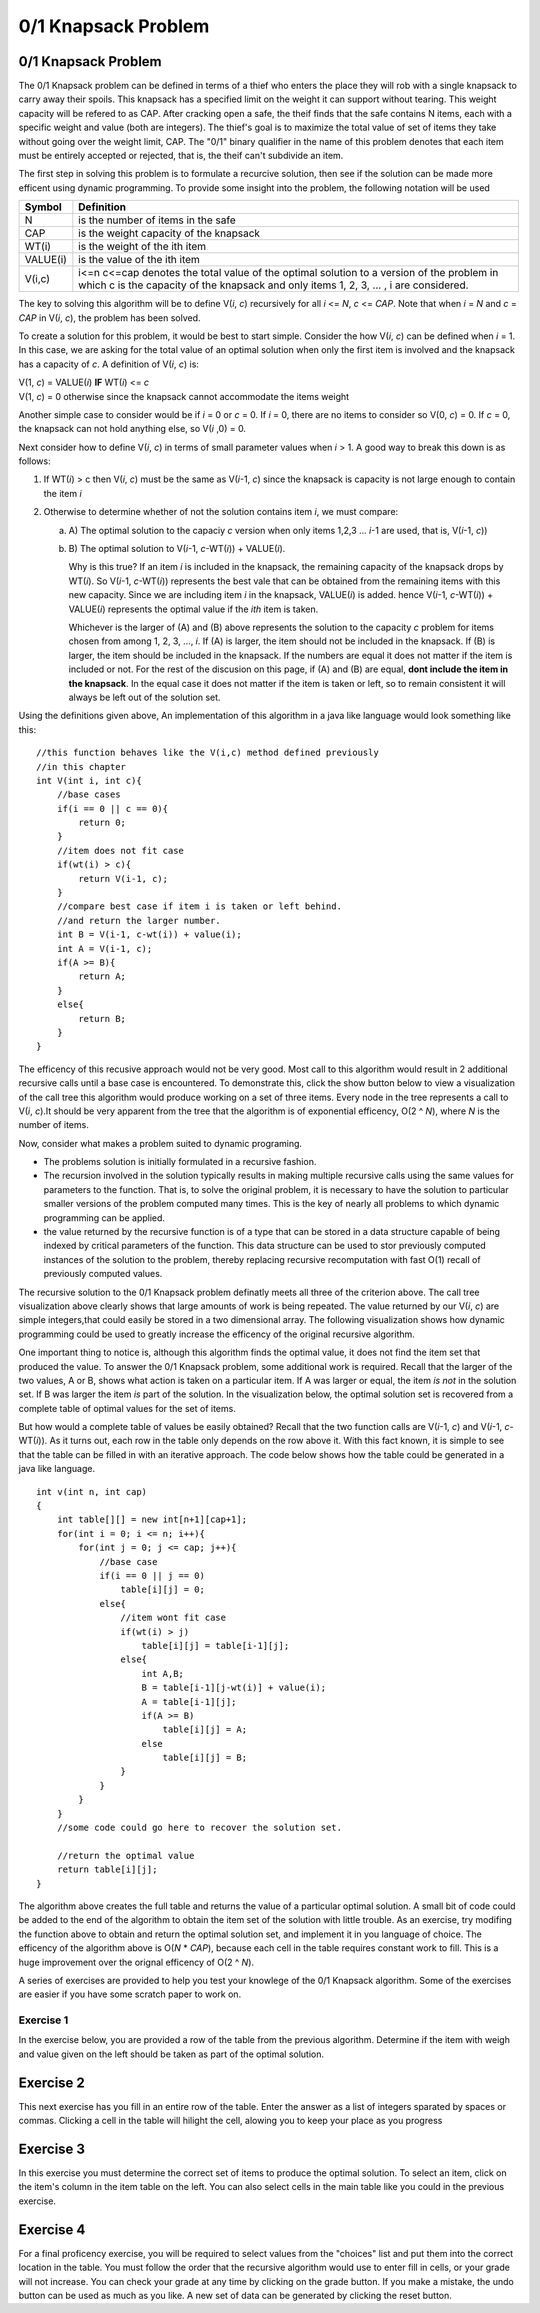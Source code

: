 .. This file is part of the OpenDSA eTextbook project. See
.. http://opendsa.org for more details.
.. Copyright (c) 2012-2020 by the OpenDSA Project Contributors, and
.. distributed under an MIT open source license.

.. avmetadata:: 
   :author: Jeremy Rodencal
   :satisfies: Knapsack
   :topic: Dynamic Programming
   :topic: Dynamic Programming; Knapsack Problem


0/1 Knapsack Problem
====================

0/1 Knapsack Problem
--------------------

The 0/1 Knapsack problem can be defined in terms of a thief who enters the
place they will rob with a single knapsack to carry away their spoils. This
knapsack has a specified limit on the weight it can support without tearing.
This weight capacity will be refered to as CAP. After cracking open a safe, the
theif finds that the safe contains N items, each with a specific weight and
value (both are integers). The thief's goal is to maximize the total value of 
set of items they take without going over the weight limit, CAP. The "0/1"
binary qualifier in the name of this problem denotes that each item must be
entirely accepted or rejected, that is, the theif can't subdivide an item.

The first step in solving this problem is to formulate a recurcive solution,
then see if the solution can be made more efficent using dynamic programming.
To provide some insight into the problem, the following notation will be used


+----------+--------------------------------------+
|  Symbol  | Definition                           |
+==========+======================================+
|N         |is the number of items in the safe    |
+----------+--------------------------------------+
|CAP       |is the weight capacity of the knapsack|
+----------+--------------------------------------+
|WT\(i\)   |is the weight of the ith item         |
+----------+--------------------------------------+
|VALUE\(i\)|is the value of the ith item          |
+----------+--------------------------------------+
|V\(i,c\)  |i<=n c<=cap denotes the total value of|
|          |the optimal solution to a version of  |
|          |the problem in which c is the capacity|
|          |of the knapsack and only items        |
|          |1, 2, 3, ... , i are considered.      |
+----------+--------------------------------------+

The key to solving this algorithm will be to define V\(*i*, *c*\) recursively for all
*i* <= *N*, *c* <= *CAP*. Note that when *i* \= *N* and *c* \=  *CAP* in V\(*i*, *c*\), the problem has been
solved.

To create a solution for this problem, it would be best to start simple.
Consider the how V\(*i*, *c*\) can be defined when *i* = 1. In this case, we are asking
for the total value of an optimal solution when only the first item is involved
and the knapsack has a capacity of *c*. A definition of V\(*i*, *c*\) is:


| V\(1, *c*\) = VALUE\(*i*\) **IF** WT\(*i*\) <= *c*
| V\(1, *c*\) = 0 otherwise since the knapsack cannot accommodate the items weight

Another simple case to consider would be if *i* = 0 or *c* = 0. If *i* = 0,
there are no items to consider so V\(0, *c*\) = 0. If *c* = 0, the knapsack
can not hold anything else, so V\(*i* ,0\) = 0.

Next consider how to define V\(*i*, *c*\) in terms of small parameter values when
*i* > 1. A good way to break this down is as follows:

1. If WT\(*i*) > c then V\(*i*, *c*\) must be the same as V\(*i*-1, *c*\) 
   since the knapsack is capacity is not large enough to contain the item *i*

2. Otherwise to determine whether of not the solution contains item *i*, we must compare:

   a) A\) The optimal solution to the capaciy *c* version when only items 1,2,3 ... *i*-1 are used, that is, V\(*i*-1, *c*\))

   b) B\) The optimal solution to V(*i*-1, *c*-WT\(*i*\)\) + VALUE\(*i*\).

      Why is this true? If an item *i* is included in the knapsack, the remaining capacity
      of the knapsack drops by WT\(*i*\). So V\(*i*-1, *c*-WT\(*i*\)\) represents
      the best vale that can be obtained from the remaining items with this new capacity.
      Since we are including item *i* in the knapsack, VALUE\(*i*\) is added.
      hence V(*i*-1, *c*-WT\(*i*\)\) + VALUE\(*i*\) represents the optimal value if
      the *ith* item is taken.

      Whichever is the larger of \(A\) and \(B\) above represents the solution
      to the capacity *c* problem for items chosen from among 1, 2, 3, ..., *i*.
      If \(A\) is larger, the item should not be included in the knapsack. If
      \(B\) is larger, the item should be included in the knapsack. If the numbers
      are equal it does not matter if the item is included or not. For the rest of the
      discusion on this page, if \(A\) and \(B\) are equal, **dont include the item in the
      knapsack**. In the equal case it does not matter if the item is taken or left, so to
      remain consistent it will always be left out of the solution set.

Using the definitions given above, An implementation of this algorithm in a java 
like language would look something like this::

    //this function behaves like the V(i,c) method defined previously
    //in this chapter
    int V(int i, int c){
        //base cases
        if(i == 0 || c == 0){
            return 0;
        }
        //item does not fit case
        if(wt(i) > c){
            return V(i-1, c);
        }
        //compare best case if item i is taken or left behind.
        //and return the larger number.
        int B = V(i-1, c-wt(i)) + value(i);
        int A = V(i-1, c);
        if(A >= B){
            return A;
        }
        else{
            return B;
        }
    }

The efficency of this recusive approach would not be very good. Most call to this
algorithm would result in 2 additional recursive calls until a base case is
encountered. To demonstrate this, click the show button below to view a
visualization of the call tree this algorithm would produce working on a set of 
three items. Every node in the tree represents a call to V\(*i*, *c*\).It should
be very apparent from the tree that the algorithm is of exponential efficency,
O\(2 ^ *N*\), where *N* is the number of items.


.. avembed:: AV/Development/sackCallTree.html ss
   :long_name: Knapsack Call Tree
   :topic: Dynamic Programming; Knapsack Problem

Now, consider what makes a problem suited to dynamic programing.

- The problems solution is initially formulated in a recursive fashion.

- The recursion involved in the solution typically results in making multiple
  recursive calls using the same values for parameters to the function. That is,
  to solve the original problem, it is necessary to have the solution to particular
  smaller versions of the problem computed many times. This is the key of nearly
  all problems to which dynamic programming can be applied.

- the value returned by the recursive function is of a type that can be stored
  in a data structure capable of being indexed by critical parameters of the
  function. This data structure can be used to stor previously computed 
  instances of the solution to the problem, thereby replacing recursive 
  recomputation with fast O\(1\) recall of previously computed values.

The recursive solution to the 0/1 Knapsack problem definatly meets all three
of the criterion above. The call tree visualization above clearly shows that
large amounts of work is being repeated. The value returned by our V\(*i*, *c*\)
are simple integers,that could easily be stored in a two dimensional array.
The following visualization shows how dynamic programming could be used to
greatly increase the efficency of the original recursive algorithm.

.. avembed:: AV/Development/sackTreePluck.html ss
   :long_name: Knapsack Call Tree Pluck
   :topic: Dynamic Programming; Knapsack Problem

One important thing to notice is, although this algorithm finds the optimal value,
it does not find the item set that produced the value. To answer the 0/1
Knapsack problem, some additional work is required. Recall that the larger
of the two values, A or B, shows what action is taken on a particular item.
If A was larger or equal, the item *is not* in the solution set. If B was larger
the item *is* part of the solution. In the visualization below, the optimal 
solution set is recovered from a complete table of optimal values for the
set of items.

.. avembed:: AV/Development/sackTraceBack.html ss
   :long_name: Knapsack Tree Reduction
   :topic: Dynamic Programming; Knapsack Problem

But how would a complete table of values be easily obtained? Recall that the two
function calls are V\(*i*-1, *c*\) and V(*i*-1, *c*-WT\(*i*\)\). As it turns out,
each row in the table only depends on the row above it. With this fact known,
it is simple to see that the table can be filled in with an iterative approach.
The code below shows how the table could be generated in a java like language. ::

    int v(int n, int cap)
    {
        int table[][] = new int[n+1][cap+1];
        for(int i = 0; i <= n; i++){
            for(int j = 0; j <= cap; j++){
                //base case
                if(i == 0 || j == 0)
                    table[i][j] = 0;
                else{
                    //item wont fit case
                    if(wt(i) > j)
                        table[i][j] = table[i-1][j];
                    else{
                        int A,B;
                        B = table[i-1][j-wt(i)] + value(i);
                        A = table[i-1][j];
                        if(A >= B)
                            table[i][j] = A;
                        else
                            table[i][j] = B;
                    }
                }
            }
        }
        //some code could go here to recover the solution set.

        //return the optimal value
        return table[i][j];
    }

The algorithm above creates the full table and returns the value of a particular 
optimal solution. A small bit of code could be added to the end of the algorithm
to obtain the item set of the solution with little trouble. As an exercise,
try modifing the function above to obtain and return the optimal solution set,
and implement it in you language of choice. The efficency of the algorithm
above is O\(*N* \* *CAP*\), because each cell in the table requires constant
work to fill. This is a huge improvement over the orignal efficency of 
O\(2 ^ *N*\).


A series of exercises are provided to help you test your knowlege of the
0/1 Knapsack algorithm. Some of the exercises are easier if you have some
scratch paper to work on.

Exercise 1
~~~~~~~~~~

In the exercise below, you are provided a row of the table from the previous
algorithm. Determine if the item with weigh and value given on the left should
be taken as part of the optimal solution.

.. avembed:: Exercises/Development/knapsackSelect.html ka
   :long_name: Knapsack Select
   :topic: Dynamic Programming; Knapsack Problem


Exercise 2
----------

This next exercise has you fill in an entire row of the table. Enter the answer
as a list of integers sparated by spaces or commas. Clicking a cell in the table
will hilight the cell, alowing you to keep your place as you progress

.. avembed:: Exercises/Development/knapsackFillRow.html ka
   :long_name: Knapsack Fill Row
   :topic: Dynamic Programming; Knapsack Problem


Exercise 3
----------

In this exercise you must determine the correct set of items to produce the
optimal solution. To select an item, click on the item's column in the item table
on the left. You can also select cells in the main table like you could in the
previous exercise.

.. avembed:: Exercises/Development/knapsackSolution.html ka
   :long_name: Knapsack Solution
   :topic: Dynamic Programming; Knapsack Problem


Exercise 4
----------

For a final proficency exercise, you will be required to select values from the
\"choices\" list and put them into the correct location in the table. You must
follow the order that the recursive algorithm would use to enter fill in cells,
or your grade will not increase. You can check your grade at any time by clicking
on the grade button. If you make a mistake, the undo button can be used as much
as you like. A new set of data can be generated by clicking the reset button.


.. avembed:: AV/Development/sackProficiency.html pe
   :long_name: Knapsack Proficiency
   :topic: Dynamic Programming; Knapsack Problem
